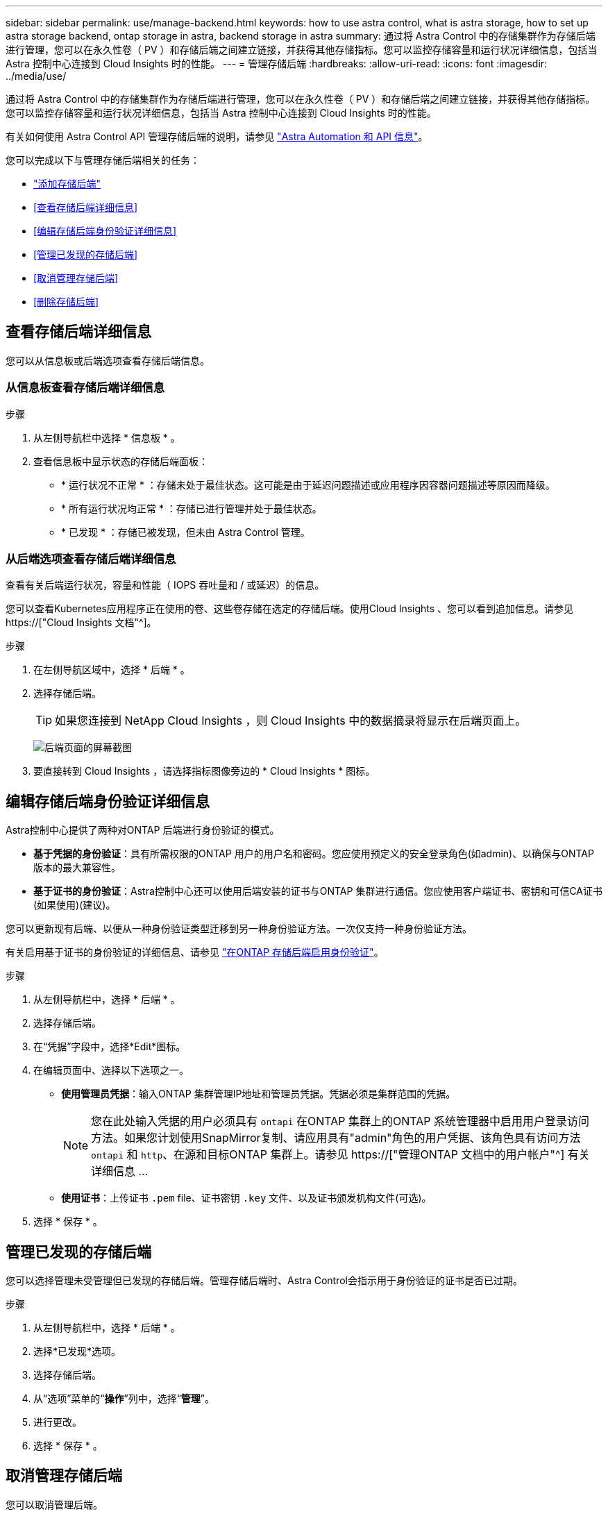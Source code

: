 ---
sidebar: sidebar 
permalink: use/manage-backend.html 
keywords: how to use astra control, what is astra storage, how to set up astra storage backend, ontap storage in astra, backend storage in astra 
summary: 通过将 Astra Control 中的存储集群作为存储后端进行管理，您可以在永久性卷（ PV ）和存储后端之间建立链接，并获得其他存储指标。您可以监控存储容量和运行状况详细信息，包括当 Astra 控制中心连接到 Cloud Insights 时的性能。 
---
= 管理存储后端
:hardbreaks:
:allow-uri-read: 
:icons: font
:imagesdir: ../media/use/


[role="lead"]
通过将 Astra Control 中的存储集群作为存储后端进行管理，您可以在永久性卷（ PV ）和存储后端之间建立链接，并获得其他存储指标。您可以监控存储容量和运行状况详细信息，包括当 Astra 控制中心连接到 Cloud Insights 时的性能。

有关如何使用 Astra Control API 管理存储后端的说明，请参见 link:https://docs.netapp.com/us-en/astra-automation/["Astra Automation 和 API 信息"^]。

您可以完成以下与管理存储后端相关的任务：

* link:../get-started/setup_overview.html#add-a-storage-backend["添加存储后端"]
* <<查看存储后端详细信息>>
* <<编辑存储后端身份验证详细信息>>
* <<管理已发现的存储后端>>
* <<取消管理存储后端>>
* <<删除存储后端>>




== 查看存储后端详细信息

您可以从信息板或后端选项查看存储后端信息。



=== 从信息板查看存储后端详细信息

.步骤
. 从左侧导航栏中选择 * 信息板 * 。
. 查看信息板中显示状态的存储后端面板：
+
** * 运行状况不正常 * ：存储未处于最佳状态。这可能是由于延迟问题描述或应用程序因容器问题描述等原因而降级。
** * 所有运行状况均正常 * ：存储已进行管理并处于最佳状态。
** * 已发现 * ：存储已被发现，但未由 Astra Control 管理。






=== 从后端选项查看存储后端详细信息

查看有关后端运行状况，容量和性能（ IOPS 吞吐量和 / 或延迟）的信息。

您可以查看Kubernetes应用程序正在使用的卷、这些卷存储在选定的存储后端。使用Cloud Insights 、您可以看到追加信息。请参见 https://["Cloud Insights 文档"^]。

.步骤
. 在左侧导航区域中，选择 * 后端 * 。
. 选择存储后端。
+

TIP: 如果您连接到 NetApp Cloud Insights ，则 Cloud Insights 中的数据摘录将显示在后端页面上。

+
image:../use/acc_backends_ci_connection2.png["后端页面的屏幕截图"]

. 要直接转到 Cloud Insights ，请选择指标图像旁边的 * Cloud Insights * 图标。




== 编辑存储后端身份验证详细信息

Astra控制中心提供了两种对ONTAP 后端进行身份验证的模式。

* *基于凭据的身份验证*：具有所需权限的ONTAP 用户的用户名和密码。您应使用预定义的安全登录角色(如admin)、以确保与ONTAP 版本的最大兼容性。
* *基于证书的身份验证*：Astra控制中心还可以使用后端安装的证书与ONTAP 集群进行通信。您应使用客户端证书、密钥和可信CA证书(如果使用)(建议)。


您可以更新现有后端、以便从一种身份验证类型迁移到另一种身份验证方法。一次仅支持一种身份验证方法。

有关启用基于证书的身份验证的详细信息、请参见 link:../get-started/setup_overview.html#enable-authentication-on-the-ontap-storage-backend["在ONTAP 存储后端启用身份验证"]。

.步骤
. 从左侧导航栏中，选择 * 后端 * 。
. 选择存储后端。
. 在“凭据”字段中，选择*Edit*图标。
. 在编辑页面中、选择以下选项之一。
+
** *使用管理员凭据*：输入ONTAP 集群管理IP地址和管理员凭据。凭据必须是集群范围的凭据。
+

NOTE: 您在此处输入凭据的用户必须具有 `ontapi` 在ONTAP 集群上的ONTAP 系统管理器中启用用户登录访问方法。如果您计划使用SnapMirror复制、请应用具有"admin"角色的用户凭据、该角色具有访问方法 `ontapi` 和 `http`、在源和目标ONTAP 集群上。请参见 https://["管理ONTAP 文档中的用户帐户"^] 有关详细信息 ...

** *使用证书*：上传证书 `.pem` file、证书密钥 `.key` 文件、以及证书颁发机构文件(可选)。


. 选择 * 保存 * 。




== 管理已发现的存储后端

您可以选择管理未受管理但已发现的存储后端。管理存储后端时、Astra Control会指示用于身份验证的证书是否已过期。

.步骤
. 从左侧导航栏中，选择 * 后端 * 。
. 选择*已发现*选项。
. 选择存储后端。
. 从“选项”菜单的“*操作*”列中，选择“*管理*”。
. 进行更改。
. 选择 * 保存 * 。




== 取消管理存储后端

您可以取消管理后端。

.步骤
. 从左侧导航栏中，选择 * 后端 * 。
. 选择存储后端。
. 从选项菜单的 * 操作 * 列中，选择 * 取消管理 * 。
. 键入 "unmanage" 确认此操作。
. 选择 * 是，取消管理存储后端 * 。




== 删除存储后端

您可以删除不再使用的存储后端。您可能需要执行此操作，以使您的配置简单且最新。

.开始之前
* 确保存储后端未受管。
* 确保存储后端没有与集群关联的任何卷。


.步骤
. 从左侧导航栏中，选择 * 后端 * 。
. 如果管理后端，请取消管理它。
+
.. 选择 * 受管 * 。
.. 选择存储后端。
.. 从 * 操作 * 选项中，选择 * 取消管理 * 。
.. 键入 "unmanage" 确认此操作。
.. 选择 * 是，取消管理存储后端 * 。


. 选择 * 已发现 * 。
+
.. 选择存储后端。
.. 从 * 操作 * 选项中，选择 * 删除 * 。
.. 键入 "remove" 确认此操作。
.. 选择 * 是，删除存储后端 * 。






== 了解更多信息

* https://["使用 Astra Control API"^]

